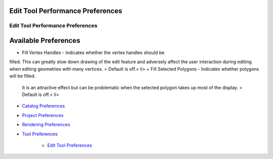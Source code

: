 


Edit Tool Performance Preferences
~~~~~~~~~~~~~~~~~~~~~~~~~~~~~~~~~



Edit Tool Performance Preferences
=================================





Available Preferences
~~~~~~~~~~~~~~~~~~~~~


+ Fill Vertex Handles - Indicates whether the vertex handles should be
filled. This can greatly slow down drawing of the edit feature and
adversely affect the user interaction during editing when editing
geometries with many vertices. > Default is off.< li>
+ Fill Selected Polygons - Indicates whether polygons will be filled.
  It is an attractive effect but can be problematic when the selected
  polygon takes up most of the display. > Default is off.< li>



+ `Catalog Preferences`_
+ `Project Preferences`_
+ `Rendering Preferences`_
+ `Tool Preferences`_

    + `Edit Tool Preferences`_



.. _Rendering Preferences: Rendering Preferences.html
.. _Tool Preferences: Tool Preferences.html
.. _Project Preferences: Project Preferences.html
.. _Edit Tool Preferences: Edit Tool Preferences.html
.. _Catalog Preferences: Catalog Preferences.html



